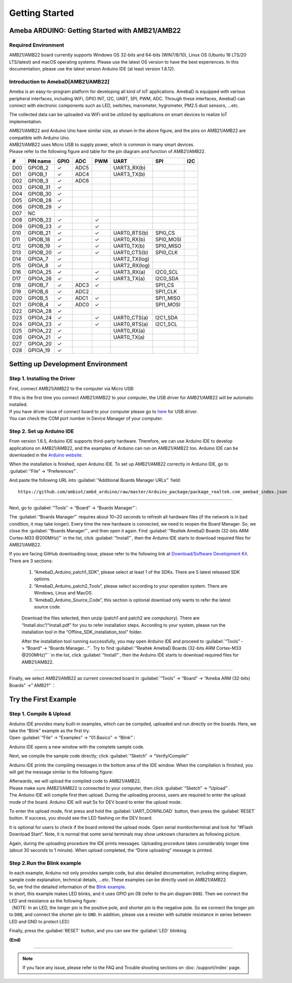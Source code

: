 ###############
Getting Started
###############

**************************************************
Ameba ARDUINO: Getting Started with AMB21/AMB22
**************************************************

Required Environment
====================

AMB21/AMB22 board currently supports Windows OS 32-bits and 64-bits (WIN7/8/10), 
Linux OS (Ubuntu 18 LTS/20 LTS/latest) and macOS operating systems. Please use the latest 
OS version to have the best experiences. In this documentation, please use the latest 
version Arduino IDE (at least version 1.8.12).

Introduction to AmebaD[AMB21/AMB22]
===========================================

Ameba is an easy-to-program platform for developing all kind of IoT applications. AmebaD 
is equipped with various peripheral interfaces, including WiFi, GPIO INT, I2C, UART, SPI, 
PWM, ADC. Through these interfaces, AmebaD can connect with electronic components such as 
LED, switches, manometer, hygrometer, PM2.5 dust sensors, …etc.

The collected data can be uploaded via WiFi and be utilized by applications on smart devices 
to realize IoT implementation.

|ambd-get-start-1|

| AMB21/AMB22 and Arduino Uno have similar size, as shown in the above
  figure, and the pins on AMB21/AMB22 are compatible with Arduino Uno. 
| AMB21/AMB22 uses Micro USB to supply power, which is common in many smart devices.
| Please refer to the following figure and table for the pin diagram and function of AMB21/AMB22.

|ambd-get-start-2|

===  ========  ====  ==== ===== ============== ========= ========
\#   PIN name  GPIO  ADC  PWM   UART           SPI       I2C
===  ========  ====  ==== ===== ============== ========= ========
D00  GPIOB_2   ✓     ADC5       UART3_RX(b)              
D01  GPIOB_1   ✓     ADC4       UART3_TX(b)              
D02  GPIOB_3   ✓     ADC6                                
D03  GPIOB_31  ✓                                            
D04  GPIOB_30  ✓                                            
D05  GPIOB_28  ✓                                            
D06  GPIOB_29  ✓                                            
D07  NC                                                    
D08  GPIOB_22  ✓          ✓                              
D09  GPIOB_23  ✓          ✓                              
D10  GPIOB_21  ✓          ✓     UART0_RTS(b)   SPI0_CS    
D11  GPIOB_18  ✓          ✓     UART0_RX(b)    SPI0_MOSI  
D12  GPIOB_19  ✓          ✓     UART0_TX(b)    SPI0_MISO  
D13  GPIOB_20  ✓          ✓     UART0_CTS(b)   SPI0_CLK   
D14  GPIOA_7   ✓                UART2_TX(log)            
D15  GPIOA_8   ✓                UART2_RX(log)            
D16  GPIOA_25  ✓          ✓     UART3_RX(a)    I2C0_SCL
D17  GPIOA_26  ✓          ✓     UART3_TX(a)    I2C0_SDA
D18  GPIOB_7   ✓     ADC3 ✓                    SPI1_CS    
D19  GPIOB_6   ✓     ADC2                      SPI1_CLK   
D20  GPIOB_5   ✓     ADC1 ✓                    SPI1_MISO  
D21  GPIOB_4   ✓     ADC0 ✓                    SPI1_MOSI  
D22  GPIOA_28  ✓                                            
D23  GPIOA_24  ✓          ✓     UART0_CTS(a)   I2C1_SDA
D24  GPIOA_23  ✓          ✓     UART0_RTS(a)   I2C1_SCL
D25  GPIOA_22  ✓                 UART0_RX(a)              
D26  GPIOA_21  ✓                 UART0_TX(a)              
D27  GPIOA_20  ✓                                            
D28  GPIOA_19  ✓                                            
===  ========  ====  ==== ===== ============== ========= ========

|ambd-get-start-3|


**********************************
Setting up Development Environment
**********************************

Step 1. Installing the Driver
=============================

First, connect AMB21/AMB22 to the computer via Micro USB:

|ambd-get-start-4|

| If this is the first time you connect AMB21/AMB22 to your computer, the USB driver 
  for AMB21/AMB22 will be automatic installed. 
| If you have driver issue of connect board to your computer please go to 
  `here <https://ftdichip.com/drivers/>`_ for USB driver.
| You can check the COM port number in Device Manager of your computer:

|ambd-get-start-5|

Step 2. Set up Arduino IDE
==========================

From version 1.6.5, Arduino IDE supports third-party hardware.
Therefore, we can use Arduino IDE to develop applications on AMB21/AMB22,
and the examples of Arduino can run on AMB21/AMB22 too. Arduino IDE can be
downloaded in the `Arduino website <https://www.arduino.cc/en/Main/Software>`_.

When the installation is finished, open Arduino IDE. To set up AMB21/AMB22
correctly in Arduino IDE, go to :guilabel:`“File” -> “Preferences”`.

|ambd-get-start-6|

And paste the following URL into :guilabel:`“Additional Boards Manager URLs”` field::
      
   https://github.com/ambiot/ambd_arduino/raw/master/Arduino_package/package_realtek.com_amebad_index.json

----

Next, go to :guilabel:`“Tools” -> “Board” -> “Boards Manager”`:

|ambd-get-start-7|

The :guilabel:`“Boards Manager”` requires about 10~20 seconds to refresh all
hardware files (if the network is in bad condition, it may take longer).
Every time the new hardware is connected, we need to reopen the Board
Manager. So, we close the :guilabel:`“Boards Manager”`, and then open it again. Find
:guilabel:`“Realtek AmebaD Boards (32-bits ARM Cortex-M33 @200MHz)”` in the list,
click :guilabel:`“Install”`, then the Arduino IDE starts to download required files
for AMB21/AMB22.

|ambd-get-start-8|

| If you are facing GitHub downloading issue, please refer to the
  following link at `Download/Software Development Kit`_. There are 3
  sections:

      1. “AmebaD_Arduino_patch1_SDK”, please select at least 1 of the SDKs. There are 5 latest released SDK options.
      2. “AmebaD_Arduino_patch2_Tools”, please select according to your operation system. There are Windows, Linux and MacOS. 
      3. “AmebaD_Arduino_Source_Code”, this section is optional download only wants to refer the latest source code.

.. _Download/Software Development Kit: https://www.amebaiot.com.cn/en/ameba-arduino-summary/

   Download the files selected, then unzip (patch1 and patch2 are compulsory). 
   There are “Install.doc”/“Install.pdf” for you to refer installation steps. 
   According to your system, please run the installation tool in the 
   “Offline_SDK_installation_tool” folder.

   After the installation tool running successfully, you may open Arduino
   IDE and proceed to :guilabel:`“Tools” -> “Board“ -> “Boards Manager…”`. Try to find
   :guilabel:`“Realtek AmebaD Boards (32-bits ARM Cortex-M33 @200MHz)”`` in the list,
   click :guilabel:`“Install”`, then the Arduino IDE starts to download required files
   for AMB21/AMB22.

----

Finally, we select AMB21/AMB22 as current connected board in 
:guilabel:`“Tools” -> “Board” -> “Ameba ARM (32-bits) Boards” ->” AMB21”`：

|ambd-get-start-9|


*********************
Try the First Example
*********************

Step 1. Compile & Upload
========================

| Arduino IDE provides many built-in examples, which can be compiled,
  uploaded and run directly on the boards. Here, we take the “Blink”
  example as the first try.
| Open :guilabel:`“File” -> “Examples” -> “01.Basics” -> “Blink”`:

|ambd-get-start-10|

Arduino IDE opens a new window with the complete sample code.

|ambd-get-start-11|

Next, we compile the sample code directly; click 
:guilabel:`“Sketch” -> “Verify/Compile”`

|ambd-get-start-12|

Arduino IDE prints the compiling messages in the bottom area of the IDE
window. When the compilation is finished, you will get the message
similar to the following figure:

|ambd-get-start-13|

| Afterwards, we will upload the compiled code to AMB21/AMB22.
| Please make sure AMB21/AMB22 is connected to your computer, then
  click :guilabel:`“Sketch” -> “Upload”`.

| The Arduino IDE will compile first then upload. During the uploading
  process, users are required to enter the upload mode of the board.
  Arduino IDE will wait 5s for DEV board to enter the upload mode.

|ambd-get-start-14|

To enter the upload mode, first press and hold the :guilabel:`UART_DOWNLOAD` button,
then press the :guilabel:`RESET` button. If success, you should see the LED flashing
on the DEV board.

|ambd-get-start-15|

It is optional for users to check if the board entered the upload mode. 
Open serial monitor/terminal and look for “#Flash Download Start”. 
Note, it is normal that some serial terminals may show unknown characters as following picture.

|ambd-get-start-16|

Again, during the uploading procedure the IDE prints messages. Uploading
procedure takes considerably longer time (about 30 seconds to 1 minute).
When upload completed, the “Done uploading” message is printed.

|ambd-get-start-18|

Step 2.Run the Blink example
============================

| In each example, Arduino not only provides sample code, but also
  detailed documentation, including wiring diagram, sample code
  explanation, technical details, …etc. These examples can be directly
  used on AMB21/AMB22.
| So, we find the detailed information of the 
  `Blink example <https://www.arduino.cc/en/Tutorial/Blink>`__.


| In short, this example makes LED blinks, and it uses GPIO pin 08
  (refer to the pin diagram ``D08``). Then we connect the LED and resistance
  as the following figure:
| （NOTE: In an LED, the longer pin is the positive pole, and shorter
  pin is the negative pole. So we connect the longer pin to ``D08``, and
  connect the shorter pin to ``GND``. In addition, please use a resister
  with suitable resistance in series between LED and GND to protect LED）

|ambd-get-start-17|

| Finally, press the :guilabel:`RESET` button, and you can see the :guilabel:`LED` blinking.

**(End)**

-----------------------------------------------------------------------------------

.. note:: 
   If you face any issue, please refer to the FAQ and Trouble shooting sections on :doc:  /support/index` page.  

.. |ambd-get-start-1| image::  /media/ambd_arduino/AMB21_getting_started/image1.jpeg
   :alt: get-start-1
   :width: 884
   :height: 883
   :scale: 50 %

.. |ambd-get-start-2| image::  /media/ambd_arduino/AMB21_getting_started/image2.png
   :alt: get-start-2
   :width: 1100
   :height: 1124
   :scale: 45 %

.. |ambd-get-start-3| image::  /media/ambd_arduino/AMB21_getting_started/image3-1.png
   :alt: get-start-3
   :width: 2917
   :height: 1490
   :scale: 40 %

.. |ambd-get-start-4| image::  /media/ambd_arduino/AMB21_getting_started/image4.png
   :alt: get-start-4
   :width: 820
   :height: 584
   :scale: 50 %

.. |ambd-get-start-5| image::  /media/ambd_arduino/AMB21_getting_started/image5.png
   :alt: get-start-5
   :width: 795
   :height: 579
   :scale: 80 %

.. |ambd-get-start-6| image::  /media/ambd_arduino/AMB21_getting_started/image6.png
   :alt: get-start-6
   :width: 500
   :height: 600
   :scale: 100 %

.. |ambd-get-start-7| image::  /media/ambd_arduino/AMB21_getting_started/image7.png
   :alt: get-start-7
   :width: 690
   :height: 834
   :scale: 100 %

.. |ambd-get-start-8| image::  /media/ambd_arduino/AMB21_getting_started/image8-1.png
   :alt: get-start-8
   :width: 781
   :height: 440
   :scale: 100 %

.. |ambd-get-start-9| image::  /media/ambd_arduino/AMB21_getting_started/image9.png
   :alt: get-start-9
   :width: 697
   :height: 767
   :scale: 100 %

.. |ambd-get-start-10| image::  /media/ambd_arduino/AMB21_getting_started/image10.png
   :alt: get-start-10
   :width: 570
   :height: 692
   :scale: 100 %

.. |ambd-get-start-11| image::  /media/ambd_arduino/AMB21_getting_started/image11.png
   :alt: get-start-11
   :width: 500
   :height: 600
   :scale: 100 %

.. |ambd-get-start-12| image::  /media/ambd_arduino/AMB21_getting_started/image12.png
   :alt: get-start-12
   :width: 500
   :height: 600
   :scale: 100 %

.. |ambd-get-start-13| image::  /media/ambd_arduino/AMB21_getting_started/image13.png
   :alt: get-start-13
   :width: 500
   :height: 600
   :scale: 100 %

.. |ambd-get-start-14| image::  /media/ambd_arduino/AMB21_getting_started/image14.png
   :alt: get-start-14
   :width: 628
   :height: 175
   :scale: 100 %

.. |ambd-get-start-15| image::  /media/ambd_arduino/AMB21_getting_started/image15.png
   :alt: get-start-15
   :width: 732
   :height: 752
   :scale: 60 %

.. |ambd-get-start-16| image::  /media/ambd_arduino/AMB21_getting_started/image15-1.png
   :alt: get-start-16
   :width: 930
   :height: 603
   :scale: 70 %

.. |ambd-get-start-17| image::  /media/ambd_arduino/AMB21_getting_started/image17.png
   :alt: get-start-17
   :width: 1123
   :height: 1048
   :scale: 50 %

.. |ambd-get-start-18| image::  /media/ambd_arduino/AMB21_getting_started/image16.png
   :alt: get-start-18
   :width: 588
   :height: 289
   :scale: 100 %